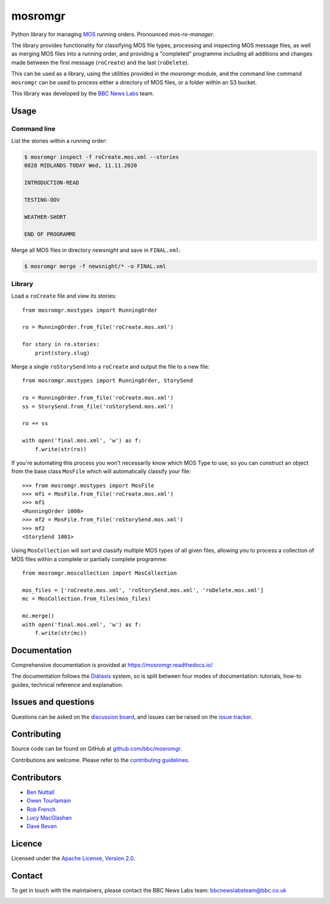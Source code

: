 ========
mosromgr
========

Python library for managing `MOS`_ running orders. Pronounced *mos-ro-manager*.

.. _MOS: http://mosprotocol.com/

.. image:: https://mosromgr.readthedocs.io/en/latest/_images/mos.jpg
    :target: http://mosprotocol.com/
    :align: center

The library provides functionality for classifying MOS file types, processing and
inspecting MOS message files, as well as merging MOS files into a running order,
and providing a "completed" programme including all additions and changes made
between the first message (``roCreate``) and the last (``roDelete``).

This can be used as a library, using the utilities provided in the *mosromgr*
module, and the command line command ``mosromgr`` can be used to process either
a directory of MOS files, or a folder within an S3 bucket.

This library was developed by the `BBC News Labs`_ team.

.. _BBC News Labs: https://bbcnewslabs.co.uk/

Usage
=====

Command line
------------

List the stories within a running order:

.. code-block:: console

    $ mosromgr inspect -f roCreate.mos.xml --stories
    0828 MIDLANDS TODAY Wed, 11.11.2020

    INTRODUCTION-READ

    TESTING-OOV

    WEATHER-SHORT

    END OF PROGRAMME

Merge all MOS files in directory `newsnight` and save in ``FINAL.xml``:

.. code-block:: console

    $ mosromgr merge -f newsnight/* -o FINAL.xml

Library
-------

Load a ``roCreate`` file and view its stories::

    from mosromgr.mostypes import RunningOrder

    ro = RunningOrder.from_file('roCreate.mos.xml')

    for story in ro.stories:
        print(story.slug)

Merge a single ``roStorySend`` into a ``roCreate`` and output the file to a new
file::

    from mosromgr.mostypes import RunningOrder, StorySend

    ro = RunningOrder.from_file('roCreate.mos.xml')
    ss = StorySend.from_file('roStorySend.mos.xml')

    ro += ss

    with open('final.mos.xml', 'w') as f:
        f.write(str(ro))

If you're automating this process you won't necessarily know which MOS Type to
use, so you can construct an object from the base class ``MosFile`` which will
automatically classify your file::

    >>> from mosromgr.mostypes import MosFile
    >>> mf1 = MosFile.from_file('roCreate.mos.xml')
    >>> mf1
    <RunningOrder 1000>
    >>> mf2 = MosFile.from_file('roStorySend.mos.xml')
    >>> mf2
    <StorySend 1001>

Using ``MosCollection`` will sort and classify multiple MOS types of all given
files, allowing you to process a collection of MOS files within a complete or
partially complete programme::

    from mosromgr.moscollection import MosCollection

    mos_files = ['roCreate.mos.xml', 'roStorySend.mos.xml', 'roDelete.mos.xml']
    mc = MosCollection.from_files(mos_files)

    mc.merge()
    with open('final.mos.xml', 'w') as f:
        f.write(str(mc))

Documentation
=============

Comprehensive documentation is provided at https://mosromgr.readthedocs.io/

The documentation follows the `Diátaxis`_ system, so is split between four modes
of documentation: tutorials, how-to guides, technical reference and explanation.

.. _Diátaxis: https://diataxis.fr/adoption/

Issues and questions
====================

Questions can be asked on the `discussion board`_, and issues can be raised
on the `issue tracker`_.

.. _discussion board: https://github.com/bbc/mosromgr/discussions
.. _issue tracker: https://github.com/bbc/mosromgr/issues

Contributing
============

Source code can be found on GitHub at `github.com/bbc/mosromgr`_.

Contributions are welcome. Please refer to the `contributing guidelines`_.

.. _github.com/bbc/mosromgr: https://github.com/bbc/mosromgr
.. _contributing guidelines: https://github.com/bbc/mosromgr/blob/main/.github/CONTRIBUTING.md

Contributors
============

- `Ben Nuttall`_
- `Owen Tourlamain`_
- `Rob French`_
- `Lucy MacGlashan`_
- `Dave Bevan`_

.. _Ben Nuttall: https://github.com/bennuttall
.. _Owen Tourlamain: https://github.com/OwenTourlamain
.. _Rob French: https://github.com/FrencR
.. _Lucy MacGlashan: https://github.com/lannem
.. _Dave Bevan: https://github.com/bevand10

Licence
=======

Licensed under the `Apache License, Version 2.0`_.

.. _Apache License, Version 2.0: https://opensource.org/licenses/Apache-2.0

Contact
=======

To get in touch with the maintainers, please contact the BBC News Labs team:
bbcnewslabsteam@bbc.co.uk

.. image:: https://mosromgr.readthedocs.io/en/latest/_images/bbcnewslabs.png
    :target: https://bbcnewslabs.co.uk/
    :align: center
